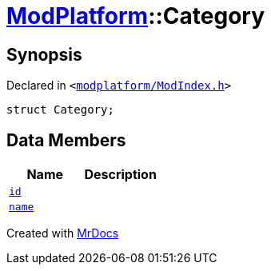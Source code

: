 [#ModPlatform-Category]
= xref:ModPlatform.adoc[ModPlatform]::Category
:relfileprefix: ../
:mrdocs:


== Synopsis

Declared in `&lt;https://github.com/PrismLauncher/PrismLauncher/blob/develop/launcher/modplatform/ModIndex.h#L194[modplatform&sol;ModIndex&period;h]&gt;`

[source,cpp,subs="verbatim,replacements,macros,-callouts"]
----
struct Category;
----

== Data Members
[cols=2]
|===
| Name | Description 

| xref:ModPlatform/Category/id.adoc[`id`] 
| 

| xref:ModPlatform/Category/name.adoc[`name`] 
| 

|===





[.small]#Created with https://www.mrdocs.com[MrDocs]#
